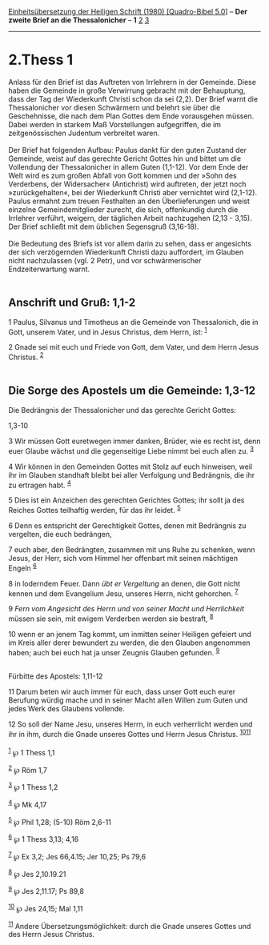 :PROPERTIES:
:ID:       0b96b182-d8f4-410e-b147-80d660f34db1
:END:
<<navbar>>
[[../index.html][Einheitsübersetzung der Heiligen Schrift (1980)
[Quadro-Bibel 5.0]]] -- *Der zweite Brief an die Thessalonicher* -- *1*
[[file:2.Thess_2.html][2]] [[file:2.Thess_3.html][3]]

--------------

* 2.Thess 1
  :PROPERTIES:
  :CUSTOM_ID: thess-1
  :END:

Anlass für den Brief ist das Auftreten von Irrlehrern in der Gemeinde.
Diese haben die Gemeinde in große Verwirrung gebracht mit der
Behauptung, dass der Tag der Wiederkunft Christi schon da sei (2,2). Der
Brief warnt die Thessalonicher vor diesen Schwärmern und belehrt sie
über die Geschehnisse, die nach dem Plan Gottes dem Ende vorausgehen
müssen. Dabei werden in starkem Maß Vorstellungen aufgegriffen, die im
zeitgenössischen Judentum verbreitet waren.\\
\\
Der Brief hat folgenden Aufbau: Paulus dankt für den guten Zustand der
Gemeinde, weist auf das gerechte Gericht Gottes hin und bittet um die
Vollendung der Thessalonicher in allem Guten (1,1-12). Vor dem Ende der
Welt wird es zum großen Abfall von Gott kommen und der »Sohn des
Verderbens, der Widersacher« (Antichrist) wird auftreten, der jetzt noch
»zurückgehalten«, bei der Wiederkunft Christi aber vernichtet wird
(2,1-12). Paulus ermahnt zum treuen Festhalten an den Überlieferungen
und weist einzelne Gemeindemitglieder zurecht, die sich, offenkundig
durch die Irrlehrer verführt, weigern, der täglichen Arbeit nachzugehen
(2,13 - 3,15). Der Brief schließt mit dem üblichen Segensgruß
(3,16-18).\\
\\
Die Bedeutung des Briefs ist vor allem darin zu sehen, dass er
angesichts der sich verzögernden Wiederkunft Christi dazu auffordert, im
Glauben nicht nachzulassen (vgl. 2 Petr), und vor schwärmerischer
Endzeiterwartung warnt.\\
\\

<<verses>>

<<v1>>
** Anschrift und Gruß: 1,1-2
   :PROPERTIES:
   :CUSTOM_ID: anschrift-und-gruß-11-2
   :END:
1 Paulus, Silvanus und Timotheus an die Gemeinde von Thessalonich, die
in Gott, unserem Vater, und in Jesus Christus, dem Herrn, ist:
^{[[#fn1][1]]}

<<v2>>
2 Gnade sei mit euch und Friede von Gott, dem Vater, und dem Herrn Jesus
Christus. ^{[[#fn2][2]]}\\
\\

<<v3>>
** Die Sorge des Apostels um die Gemeinde: 1,3-12
   :PROPERTIES:
   :CUSTOM_ID: die-sorge-des-apostels-um-die-gemeinde-13-12
   :END:
**** Die Bedrängnis der Thessalonicher und das gerechte Gericht Gottes:
1,3-10
     :PROPERTIES:
     :CUSTOM_ID: die-bedrängnis-der-thessalonicher-und-das-gerechte-gericht-gottes-13-10
     :END:
3 Wir müssen Gott euretwegen immer danken, Brüder, wie es recht ist,
denn euer Glaube wächst und die gegenseitige Liebe nimmt bei euch allen
zu. ^{[[#fn3][3]]}

<<v4>>
4 Wir können in den Gemeinden Gottes mit Stolz auf euch hinweisen, weil
ihr im Glauben standhaft bleibt bei aller Verfolgung und Bedrängnis, die
ihr zu ertragen habt. ^{[[#fn4][4]]}

<<v5>>
5 Dies ist ein Anzeichen des gerechten Gerichtes Gottes; ihr sollt ja
des Reiches Gottes teilhaftig werden, für das ihr leidet. ^{[[#fn5][5]]}

<<v6>>
6 Denn es entspricht der Gerechtigkeit Gottes, denen mit Bedrängnis zu
vergelten, die euch bedrängen,

<<v7>>
7 euch aber, den Bedrängten, zusammen mit uns Ruhe zu schenken, wenn
Jesus, der Herr, sich vom Himmel her offenbart mit seinen mächtigen
Engeln ^{[[#fn6][6]]}

<<v8>>
8 in loderndem Feuer. Dann /übt er Vergeltung/ an denen, die Gott nicht
kennen und dem Evangelium Jesu, unseres Herrn, nicht gehorchen.
^{[[#fn7][7]]}

<<v9>>
9 /Fern vom Angesicht des Herrn und von seiner Macht und Herrlichkeit/
müssen sie sein, mit ewigem Verderben werden sie bestraft,
^{[[#fn8][8]]}

<<v10>>
10 wenn er an jenem Tag kommt, um inmitten seiner Heiligen gefeiert und
im Kreis aller derer bewundert zu werden, die den Glauben angenommen
haben; auch bei euch hat ja unser Zeugnis Glauben gefunden.
^{[[#fn9][9]]}\\
\\

<<v11>>
**** Fürbitte des Apostels: 1,11-12
     :PROPERTIES:
     :CUSTOM_ID: fürbitte-des-apostels-111-12
     :END:
11 Darum beten wir auch immer für euch, dass unser Gott euch eurer
Berufung würdig mache und in seiner Macht allen Willen zum Guten und
jedes Werk des Glaubens vollende.

<<v12>>
12 So soll der Name Jesu, unseres Herrn, in euch verherrlicht werden und
ihr in ihm, durch die Gnade unseres Gottes und Herrn Jesus Christus.
^{[[#fn10][10]][[#fn11][11]]}\\
\\

^{[[#fnm1][1]]} ℘ 1 Thess 1,1

^{[[#fnm2][2]]} ℘ Röm 1,7

^{[[#fnm3][3]]} ℘ 1 Thess 1,2

^{[[#fnm4][4]]} ℘ Mk 4,17

^{[[#fnm5][5]]} ℘ Phil 1,28; (5-10) Röm 2,6-11

^{[[#fnm6][6]]} ℘ 1 Thess 3,13; 4,16

^{[[#fnm7][7]]} ℘ Ex 3,2; Jes 66,4.15; Jer 10,25; Ps 79,6

^{[[#fnm8][8]]} ℘ Jes 2,10.19.21

^{[[#fnm9][9]]} ℘ Jes 2,11.17; Ps 89,8

^{[[#fnm10][10]]} ℘ Jes 24,15; Mal 1,11

^{[[#fnm11][11]]} Andere Übersetzungsmöglichkeit: durch die Gnade
unseres Gottes und des Herrn Jesus Christus.
